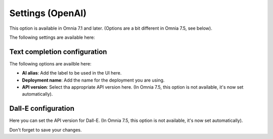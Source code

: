 Settings (OpenAI)
=============================================

This option is available in Omnia 7.1 and later. (Options are a bit different in Omnia 7.5, see below).

The following settings are available here:

.. image:: settings-open-ai.png

Text completion configuration
*******************************
The following options are availble here:

.. image:: settings-open-ai-completion-edited.png

+ **AI alias**: Add the label to be used in the UI here.
+ **Deployment name**: Add the name for the deployment you are using. 
+ **API version**: Select tha appropriate API version here. (In Omnia 7.5, this option is not available, it's now set automatically).

Dall-E configuration
*********************
Here you can set the API version for Dall-E. (In Omnia 7.5, this option is not available, it's now set automatically).

.. image:: settings-open-ai-dalle.png

Don't forget to save your changes.

